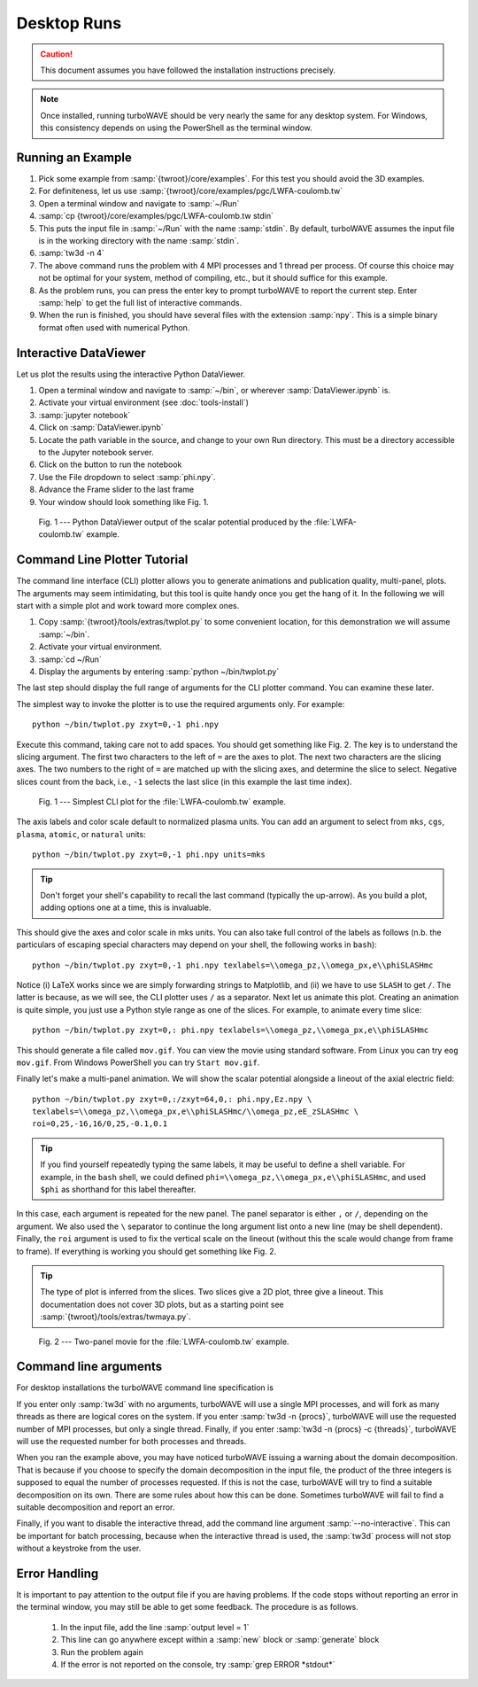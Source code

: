 Desktop Runs
============

.. caution::

	This document assumes you have followed the installation instructions precisely.

.. note::

	Once installed, running turboWAVE should be very nearly the same for any desktop system. For Windows, this consistency depends on using the PowerShell as the terminal window.

Running an Example
------------------

#. Pick some example from :samp:`{twroot}/core/examples`.  For this test you should avoid the 3D examples.
#. For definiteness, let us use :samp:`{twroot}/core/examples/pgc/LWFA-coulomb.tw`
#. Open a terminal window and navigate to :samp:`~/Run`
#. :samp:`cp {twroot}/core/examples/pgc/LWFA-coulomb.tw stdin`
#. This puts the input file in :samp:`~/Run` with the name :samp:`stdin`.  By default, turboWAVE assumes the input file is in the working directory with the name :samp:`stdin`.
#. :samp:`tw3d -n 4`
#. The above command runs the problem with 4 MPI processes and 1 thread per process.  Of course this choice may not be optimal for your system, method of compiling, etc., but it should suffice for this example.
#. As the problem runs, you can press the enter key to prompt turboWAVE to report the current step.  Enter :samp:`help` to get the full list of interactive commands.
#. When the run is finished, you should have several files with the extension :samp:`npy`.  This is a simple binary format often used with numerical Python.

Interactive DataViewer
----------------------

Let us plot the results using the interactive Python DataViewer.

#. Open a terminal window and navigate to :samp:`~/bin`, or wherever :samp:`DataViewer.ipynb` is.
#. Activate your virtual environment (see :doc:`tools-install`)
#. :samp:`jupyter notebook`
#. Click on :samp:`DataViewer.ipynb`
#. Locate the path variable in the source, and change to your own Run directory.  This must be a directory accessible to the Jupyter notebook server.
#. Click on the button to run the notebook
#. Use the File dropdown to select :samp:`phi.npy`.
#. Advance the Frame slider to the last frame
#. Your window should look something like Fig. 1.

.. figure:: LWFA-coulomb.png
	:figwidth: 80%

	Fig. 1 --- Python DataViewer output of the scalar potential produced by the :file:`LWFA-coulomb.tw` example.

Command Line Plotter Tutorial
-----------------------------

The command line interface (CLI) plotter allows you to generate animations and publication quality, multi-panel, plots.  The arguments may seem intimidating, but this tool is quite handy once you get the hang of it.  In the following we will start with a simple plot and work toward more complex ones.

#. Copy :samp:`{twroot}/tools/extras/twplot.py` to some convenient location, for this demonstration we will assume :samp:`~/bin`.
#. Activate your virtual environment.
#. :samp:`cd ~/Run`
#. Display the arguments by entering :samp:`python ~/bin/twplot.py`

The last step should display the full range of arguments for the CLI plotter command.  You can examine these later.

The simplest way to invoke the plotter is to use the required arguments only.  For example::

	python ~/bin/twplot.py zxyt=0,-1 phi.npy

Execute this command, taking care not to add spaces.  You should get something like Fig. 2.  The key is to understand the slicing argument.  The first two characters to the left of ``=`` are the axes to plot.  The next two characters are the slicing axes.  The two numbers to the right of ``=`` are matched up with the slicing axes, and determine the slice to select.  Negative slices count from the back, i.e., ``-1`` selects the last slice (in this example the last time index).

.. figure:: cli-plotter-ex1.png
	:figwidth: 80%

	Fig. 1 --- Simplest CLI plot for the :file:`LWFA-coulomb.tw` example.

The axis labels and color scale default to normalized plasma units.  You can add an argument to select from ``mks``, ``cgs``, ``plasma``, ``atomic``, or ``natural`` units::

	python ~/bin/twplot.py zxyt=0,-1 phi.npy units=mks

.. tip::

	Don't forget your shell's capability to recall the last command (typically the up-arrow).  As you build a plot, adding options one at a time, this is invaluable.

This should give the axes and color scale in mks units.  You can also take full control of the labels as follows (n.b. the particulars of escaping special characters may depend on your shell, the following works in ``bash``)::

	python ~/bin/twplot.py zxyt=0,-1 phi.npy texlabels=\\omega_pz,\\omega_px,e\\phiSLASHmc

Notice (i) LaTeX works since we are simply forwarding strings to Matplotlib, and (ii) we have to use ``SLASH`` to get ``/``.  The latter is because, as we will see, the CLI plotter uses ``/`` as a separator.  Next let us animate this plot.  Creating an animation is quite simple, you just use a Python style range as one of the slices.  For example, to animate every time slice::

	python ~/bin/twplot.py zxyt=0,: phi.npy texlabels=\\omega_pz,\\omega_px,e\\phiSLASHmc

This should generate a file called ``mov.gif``.  You can view the movie using standard software.  From Linux you can try ``eog mov.gif``.  From Windows PowerShell you can try ``Start mov.gif``.

Finally let's make a multi-panel animation.  We will show the scalar potential alongside a lineout of the axial electric field::

	python ~/bin/twplot.py zxyt=0,:/zxyt=64,0,: phi.npy,Ez.npy \
	texlabels=\\omega_pz,\\omega_px,e\\phiSLASHmc/\\omega_pz,eE_zSLASHmc \
	roi=0,25,-16,16/0,25,-0.1,0.1

.. tip::

		If you find yourself repeatedly typing the same labels, it may be useful to define a shell variable.  For example, in the ``bash`` shell, we could defined ``phi=\\omega_pz,\\omega_px,e\\phiSLASHmc``, and used ``$phi`` as shorthand for this label thereafter.

In this case, each argument is repeated for the new panel.  The panel separator is either ``,`` or ``/``, depending on the argument.  We also used the ``\`` separator to continue the long argument list onto a new line (may be shell dependent).  Finally, the ``roi`` argument is used to fix the vertical scale on the lineout (without this the scale would change from frame to frame).  If everything is working you should get something like Fig. 2.

.. tip::

	The type of plot is inferred from the slices.  Two slices give a 2D plot, three give a lineout.  This documentation does not cover 3D plots, but as a starting point see :samp:`{twroot}/tools/extras/twmaya.py`.

.. figure:: cli-plotter-ex2.gif
	:figwidth: 80%

	Fig. 2 --- Two-panel movie for the :file:`LWFA-coulomb.tw` example.

.. _args:

Command line arguments
----------------------

For desktop installations the turboWAVE command line specification is

.. py:function:: tw3d [optional arguments...]

	:samp:`-n <procs>` : number of MPI processes (default=1, desktop only)

	:samp:`-c <threads>` : number of OpenMP threads (see below for default)

	:samp:`--input-file <file>` : name or path of the file to use as the input file (default=stdin)

	:samp:`--platform <search_string>` : select an OpenCL platform with the search string in its name

	:samp:`--device <search_string>` : select an OpenCL device with the search string in its name.  This can also be a comma-delimited list of device numbers.

	:samp:`--restart` : if present, causes initial data to be loaded from a checkpoint.

	:samp:`--no-interactive` : if present, suppresses the interactive thread.

	:samp:`--version` : if present, prints the version number.  If this is the only argument, no simulation is attempted.

	:samp:`--help` : if present, prints the command line arguments and the link to the online documentation.  If this is the only argument, no simulation is attempted.

If you enter only :samp:`tw3d` with no arguments, turboWAVE will use a single MPI processes, and will fork as many threads as there are logical cores on the system.  If you enter :samp:`tw3d -n {procs}`, turboWAVE will use the requested number of MPI processes, but only a single thread.  Finally, if you enter :samp:`tw3d -n {procs} -c {threads}`, turboWAVE will use the requested number for both processes and threads.

When you ran the example above, you may have noticed turboWAVE issuing a warning about the domain decomposition.  That is because if you choose to specify the domain decomposition in the input file, the product of the three integers is supposed to equal the number of processes requested.  If this is not the case, turboWAVE will try to find a suitable decomposition on its own.  There are some rules about how this can be done.  Sometimes turboWAVE will fail to find a suitable decomposition and report an error.

Finally, if you want to disable the interactive thread, add the command line argument :samp:`--no-interactive`.  This can be important for batch processing, because when the interactive thread is used, the :samp:`tw3d` process will not stop without a keystroke from the user.

Error Handling
--------------

It is important to pay attention to the output file if you are having problems.  If the code stops without reporting an error in the terminal window, you may still be able to get some feedback.  The procedure is as follows.

	#. In the input file, add the line :samp:`output level = 1`
	#. This line can go anywhere except within a :samp:`new` block or :samp:`generate` block
	#. Run the problem again
	#. If the error is not reported on the console, try :samp:`grep ERROR *stdout*`
